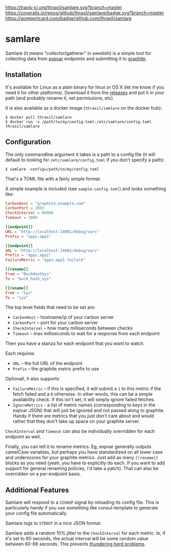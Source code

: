 [[https://travis-ci.org/thraxil/samlare][https://travis-ci.org/thraxil/samlare.svg?branch=master]]
[[https://coveralls.io/github/thraxil/samlare?branch%3Dmaster][https://coveralls.io/repos/github/thraxil/samlare/badge.svg?branch=master]]
[[https://goreportcard.com/report/github.com/thraxil/samlare][https://goreportcard.com/badge/github.com/thraxil/samlare]]

* samlare

Samlare (it means "collector/gatherer" in swedish) is a simple tool
for collecting data from [[https://golang.org/pkg/expvar/][expvar]] endpoints and submitting it to
[[https://graphiteapp.org/][graphite]].

** Installation

It's available for Linux as a plain binary for linux or OS X (let me
know if you need it for other platforms). Download it from the
[[https://github.com/thraxil/samlare/releases][releases]] and put it in your path (and probably rename it, set
permissions, etc).

It is also available as a docker image (~thraxil/samlare~ on the
docker hub):

#+BEGIN_EXAMPLE
$ docker pull thraxil/samlare
$ docker run -v /path/to/my/config.toml:/etc/samlare/config.toml thraxil/samlare
#+END_EXAMPLE

** Configuration

The only commandline argument it takes is a path to a config file (it
will default to looking for ~/etc/samlare/config.toml~ if you don't
specify a path):

#+BEGIN_EXAMPLE
$ samlare -config=/path/to/my/config.toml
#+END_EXAMPLE

That's a TOML file with a fairly simple format.

A simple example is included (see ~sample-config.toml~) and looks
something like:

#+BEGIN_SRC toml
CarbonHost = "graphite.example.com"
CarbonPort = 2003
CheckInterval = 60000
Timeout = 3000

[[endpoint]]
URL = "http://localhost:14001/debug/vars"
Prefix = "apps.app1"

[[endpoint]]
URL = "http://localhost:14002/debug/vars"
Prefix = "apps.app2"
FailureMetric = "apps.app1.failure"

[[rename]]
From = "BuckHashSys"
To = "buck_hash_sys"

[[rename]]
From = "Sys"
To = "sys"

#+END_SRC

The top level fields that need to be set are:

- ~CarbonHost~ -- hostname/ip of your carbon server
- ~CarbonPort~ -- port for your carbon server
- ~CheckInterval~ -- how many milliseconds between checks
- ~Timeout~ -- max milliseconds to wait for a response from each
  endpoint

Then you have a stanza for each endpoint that you want to watch.

Each requires

- ~URL~ -- the full URL of the endpoint
- ~Prefix~ -- the graphite metric prefix to use

Optionall, it also supports:

- ~FailureMetric~ -- if this is specified, it will submit a ~1~ to
  this metric if the fetch failed and a ~0~ otherwise. In other words,
  this can be a simple availability check. If this isn't set, it will
  simply ignore failed fetches.
- ~IgnoreMetrics~ - a list of metric names (corresponding to keys in
  the expvar JSON) that will just be ignored and not passed along to
  graphite. Handy if there are metrics that you just don't care about
  and would rather that they don't take up space on your graphite
  server.

~CheckInterval~ and ~Timeout~ can also be individually overridden for
each endpoint as well.

Finally, you can tell it to rename metrics. Eg, expvar generally
outputs camelCase variables, but perhaps you have standardized on all
lower case and underscores for your graphite metrics. Just add as many
~[[rename]]~ blocks as you need (yeah, you have to explicitly do
each. If you want to add support for general renaming policies, I'd
take a patch). That can also be overridden on a per-endpoint basis.

** Additional Features

Samlare will respond to a ~SIGHUP~ signal by reloading its config
file. This is particularly handy if you use something like
consul-template to generate your config file automatically.

Samlare logs to ~STDOUT~ in a nice JSON format.

Samlare adds a random 10% jitter to the ~CheckInterval~ for each
metric. Ie, if it's set to 60 seconds, the actual interval will be
some random value between 60-66 seconds. This prevents [[https://en.wikipedia.org/wiki/Thundering_herd_problem][thundering herd problems]].
